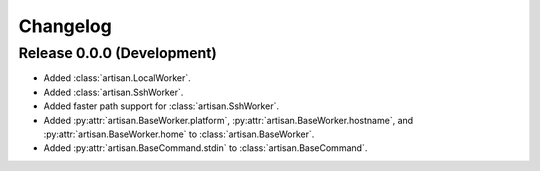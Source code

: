 Changelog
=========

Release 0.0.0 (Development)
---------------------------

* Added :class:`artisan.LocalWorker`.
* Added :class:`artisan.SshWorker`.
* Added faster path support for :class:`artisan.SshWorker`.
* Added :py:attr:`artisan.BaseWorker.platform`, :py:attr:`artisan.BaseWorker.hostname`,
  and :py:attr:`artisan.BaseWorker.home` to :class:`artisan.BaseWorker`.
* Added :py:attr:`artisan.BaseCommand.stdin` to :class:`artisan.BaseCommand`.
